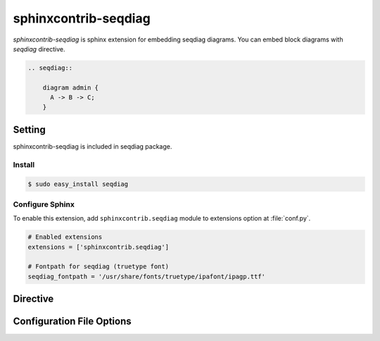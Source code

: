 =======================
sphinxcontrib-seqdiag
=======================

`sphinxcontrib-seqdiag` is sphinx extension for embedding seqdiag diagrams.
You can embed block diagrams with `seqdiag` directive.

.. code-block:: text

   .. seqdiag::

       diagram admin {
         A -> B -> C;
       }

.. seqdiag::

    diagram admin {
      A -> B -> C;
    }

Setting
=======

sphinxcontrib-seqdiag is included in seqdiag package.

Install
-------

.. code-block:: bash

   $ sudo easy_install seqdiag


Configure Sphinx
----------------

To enable this extension, add ``sphinxcontrib.seqdiag`` module to extensions 
option at :file:`conf.py`. 

.. code-block:: python

   # Enabled extensions
   extensions = ['sphinxcontrib.seqdiag']

   # Fontpath for seqdiag (truetype font)
   seqdiag_fontpath = '/usr/share/fonts/truetype/ipafont/ipagp.ttf'


Directive
=========

.. describe:: .. seqdiag:: [filename]

   This directive insert a sequence diagram into the generated document.
   If filename is specified, sphinx reads external file as source script of blockfile.
   In another case, seqdiag directive takes code block as source script.

   Examples::

      .. seqdiag:: foobar.diag

      .. seqdiag::

         diagram {
            // some diagrams are here.
         }


Configuration File Options
==========================

.. confval:: seqdiag_fontpath

   This is a path for renderring fonts.
   You can use truetype font (.ttf) file path.

.. confval:: seqdiag_antialias

   If :confval:`seqdiag_antialias`: is True, seqdiag generates images
   with anti-alias filter.
